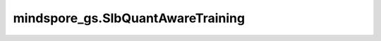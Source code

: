mindspore_gs.SlbQuantAwareTraining
==================================

.. py:class:: mindspore_gs.SlbQuantAwareTraining(config=None)

    用于定义SLB量化算子的类，通过调用接口apply()，可以在原网络定义的基础上，修改需要量化的网络层，生成带有伪量化节点的网络。

    参数：
        - **config** (dict) - 以字典的形式存放用于量化训练的属性，下面列出了受支持的属性：

          - **quant_dtype** (QuantDtype) - 权重量化的数据类型，当前支持1、2、4比特。默认值：QuantDtype.INT1。
          - **epoch_size** (int) - 训练的总epoch数。
          - **has_trained_epoch** (int) - 预训练的epoch数。
          - **t_start_val** (float) - 温度初始值。默认值：1.0。
          - **t_start_time** (float) - 温度开始变化时间。默认值：0.2。
          - **t_end_time** (float) - 温度停止变化时间。默认值：0.6。
          - **t_factor** (float) - 温度变化因子。默认值：1.2。

    异常：
        - **TypeError** - `quant_dtype` 不是QuantDtype。
        - **TypeError** - `epoch_size` 或 `has_trained_epoch` 不是int。
        - **TypeError** - `t_start_val` 、 `t_start_time`、 `t_end_time` 或 `t_factor` 不是float。
        - **ValueError** - `epoch_size` 小于等于0。
        - **ValueError** - `has_trained_epoch` 小于0。
        - **ValueError** - `t_start_val` 或 `t_factor` 小于等于0.0。
        - **ValueError** - `t_start_time` 或 `t_end_time` 小于0.0。
        - **ValueError** - `t_start_time` 或 `t_end_time` 大于1.0。

    .. py:method:: set_weight_quant_dtype(weight_quant_dtype)

        设置权重量化的数据类型。

        参数：
            - **weight_quant_dtype** (QuantDtype) - 权重量化的数据类型。默认值：QuantDtype.INT1。

        异常：
            - **TypeError** - `weight_quant_dtype` 不是QuantDtype。
            - **NotImplementedError** - `weight_quant_dtype` 不是 `QuantDtype.INT1` 、 `QuantDtype.INT2` 和 `QuantDtype.INT4` 中的一种。

    .. py:method:: set_epoch_size(epoch_size)

        设置训练的总epoch数。

        参数：
            - **epoch_size** (int) - 训练的总epoch数。

        异常：
            - **TypeError** - `epoch_size` 不是int。
            - **ValueError** - `epoch_size` 小于等于0。

    .. py:method:: set_has_trained_epoch(has_trained_epoch)

        设置预训练的epoch数。

        参数：
            - **has_trained_epoch** (int) - 预训练的epoch数。

        异常：
            - **TypeError** - `has_trained_epoch` 不是int。
            - **ValueError** - `has_trained_epoch` 小于0。

    .. py:method:: set_t_start_val(t_start_val)

        设置温度初始值。

        参数：
            - **t_start_val** (float) - 温度初始值。默认值：1.0。

        异常：
            - **TypeError** - `t_start_val` 不是float。
            - **ValueError** - `t_start_val` 小于等于0.0。

    .. py:method:: set_t_start_time(t_start_time)

        设置温度开始变化时间。

        参数：
            - **t_start_time** (float) - 温度开始变化时间。默认值：0.2。

        异常：
            - **TypeError** - `t_start_time` 不是float。
            - **ValueError** - `t_start_time` 小于0.0或大于1.0。

    .. py:method:: set_t_end_time(t_end_time)

        设置温度停止变化时间。

        参数：
            - **t_end_time** (float) - 温度停止变化时间。默认值：0.6。

        异常：
            - **TypeError** - `t_end_time` 不是float。
            - **ValueError** - `t_end_time` 小于0.0或大于1.0。

    .. py:method:: set_t_factor(t_factor)

        设置温度变化因子。

        参数：
            - **t_factor** (float) - 温度变化因子。默认值：1.2。

        异常：
            - **TypeError** - `t_factor` 不是float。
            - **ValueError** - `t_factor` 小于等于0.0。

    .. py:method:: callbacks(model)

        定义SLB量化算法特有的一些callbacks，其中包括用于调节温度因子的callback。

        参数：
            - **model** (Model) - 经过算法修改后的网络构造的mindspore的Model对象。

        异常：
            - **RuntimeError** - `epoch_size` 没有初始化。
            - **RuntimeError** - `has_trained_epoch` 没有初始化。
            - **ValueError** - `epoch_size` 小于等于 `has_trained_epoch` 。
            - **ValueError** - `t_end_time` 小于 `t_start_time` 。
            - **TypeError** - `model` 不是Model。

        返回：
            SLB量化算法特有的一些callbacks的列表。

    .. py:method:: apply(network)

        按照下面4个步骤对给定网络应用量化算法，得到带有伪量化节点的网络。

        1. 使用网络策略中定义的模式引擎在给定网络中融合特定的单元。
        2. 传播通过单元定义的层策略。
        3. 当量化器冗余时，减少冗余的伪量化器。
        4. 应用层策略将正常 `Cell` 转换为 `QuantizeWrapperCell` 。

        参数：
            - **network** (Cell) - 即将被量化的网络。

        返回：
            在原网络定义的基础上，修改需要量化的网络层后生成带有伪量化节点的网络。
